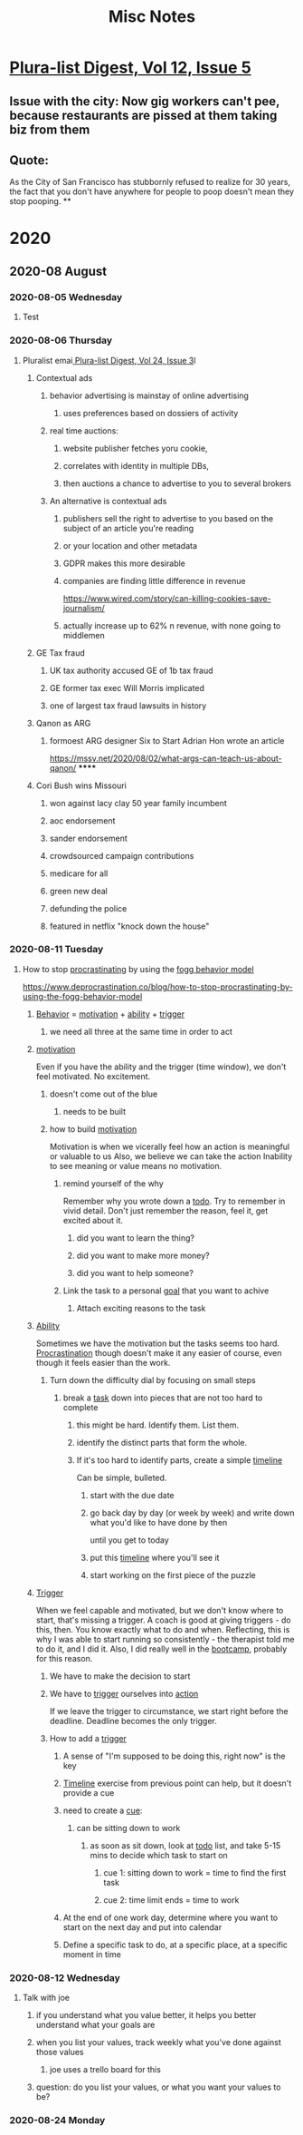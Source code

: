 #+TITLE: Misc Notes
* [[mu4e:msgid:mailman.1.1589558401.23550.plura-list@pluralistic.net][Plura-list Digest, Vol 12, Issue 5]]
** Issue with the city: Now gig workers can't pee, because restaurants are pissed at them taking biz from them
** Quote:
As the City of San Francisco has
stubbornly refused to realize for 30 years, the fact that you don't have
anywhere for people to poop doesn't mean they stop pooping.
**
* 2020
** 2020-08 August
*** 2020-08-05 Wednesday
**** Test
*** 2020-08-06 Thursday
**** Pluralist emai[[mu4e:msgid:mailman.1.1596729601.22695.plura-list@pluralistic.net][ Plura-list Digest, Vol 24, Issue 3]]l
***** Contextual ads
****** behavior advertising is mainstay of online advertising
******* uses preferences based on dossiers of activity
****** real time auctions:
******* website publisher fetches yoru cookie,
******* correlates with identity in multiple DBs,
******* then auctions a chance to advertise to you to several brokers
****** An alternative is contextual ads
******* publishers sell the right to advertise to you based on the subject of an article you're reading
******* or your location and other metadata
******* GDPR makes this more desirable
******* companies are finding little difference in revenue
         https://www.wired.com/story/can-killing-cookies-save-journalism/
******* actually increase up to 62% n revenue, with none going to middlemen
***** GE Tax fraud
****** UK tax authority accused GE of 1b tax fraud
****** GE former tax exec Will Morris implicated
****** one of largest tax fraud lawsuits in history
***** Qanon as ARG
****** formoest ARG designer Six to Start Adrian Hon wrote an article
       https://mssv.net/2020/08/02/what-args-can-teach-us-about-qanon/
******
***** Cori Bush wins Missouri
****** won against lacy clay 50 year family incumbent
****** aoc endorsement
****** sander endorsement
****** crowdsourced campaign contributions
****** medicare for all
****** green new deal
****** defunding the police
****** featured in netflix "knock down the house"
*** 2020-08-11 Tuesday
**** How to stop [[file:20200225193201_procrastination.org][procrastinating]] by using the [[file:20200811100209-fogg_behavior_model.org][fogg behavior model]]
     https://www.deprocrastination.co/blog/how-to-stop-procrastinating-by-using-the-fogg-behavior-model
***** [[file:20200811100220-behavior.org][Behavior]] = [[file:20200308174558_motivation.org][motivation]] + [[file:20200811100230-ability.org][ability]] + [[file:20200811100238-trigger.org][trigger]]
****** we need all three at the same time in order to act
***** [[file:20200308174558_motivation.org][motivation]]
      Even if you have the ability and the trigger (time window), we don't feel motivated.
      No excitement.
****** doesn't come out of the blue
******* needs to be built
****** how to build [[file:20200308174558_motivation.org][motivation]]
       Motivation is when we vicerally feel how an action is meaningful or valuable to us
       Also, we believe we can take the action
       Inability to see meaning or value means no motivation.
******* remind yourself of the why
        Remember why you wrote down a [[file:20200315133807-todo_list.org][todo]].
        Try to remember in vivid detail.
        Don't just remember the reason, feel it, get excited about it.
******** did you want to learn the thing?
******** did you want to make more money?
******** did you want to help someone?
******* Link the task to a personal [[file:20200811100324-goal.org][goal]] that you want to achive
******** Attach exciting reasons to the task
***** [[file:20200811100230-ability.org][Ability]]
      Sometimes we have the motivation but the tasks seems too hard.
      [[file:20200225193201_procrastination.org][Procrastination]] though doesn't make it any easier of course, even though it feels easier than the work.
****** Turn down the difficulty dial by focusing on small steps
******* break a [[file:20200811100344-task.org][task]] down into pieces that are not too hard to complete
******** this might be hard. Identify them. List them.
******** identify the distinct parts that form the whole.
******** If it's too hard to identify parts, create a simple [[file:20200811100354-timeline.org][timeline]]
         Can be simple, bulleted.
********* start with the due date
********* go back day by day (or week by week) and write down what you'd like to have done by then
          until you get to today
********* put this [[file:20200811100354-timeline.org][timeline]] where you'll see it
********* start working on the first piece of the puzzle
***** [[file:20200811100238-trigger.org][Trigger]]
      When we feel capable and motivated, but we don't know where to start, that's missing a trigger.
      A coach is good at giving triggers - do this, then. You know exactly what to do and when.
      Reflecting, this is why I was able to start running so consistently - the therapist told me to do it, and I did it.
      Also, I did really well in the [[file:20200811100520-bootcamp.org][bootcamp]], probably for this reason.
****** We have to make the decision to start
****** We have to [[file:20200811100238-trigger.org][trigger]] ourselves into [[file:20200811100534-action.org][action]]
       If we leave the trigger to circumstance, we start right before the deadline. Deadline becomes the only trigger.
****** How to add a [[file:20200811100238-trigger.org][trigger]]
******* A sense of "I'm supposed to be doing this, right now" is the key
******* [[file:20200811100354-timeline.org][Timeline]] exercise from previous point can help, but it doesn't provide a cue
******* need to create a [[file:20200315131149-habit_cue.org][cue]]:
******** can be sitting down to work
********* as soon as sit down, look at [[file:20200315133807-todo_list.org][todo]] list, and take 5-15 mins to decide which task to start on
********** cue 1: sitting down to work = time to find the first task
********** cue 2: time limit ends = time to work
******* At the end of one work day, determine where you want to start on the next day and put into calendar
******* Define a specific task to do, at a specific place, at a specific moment in time
*** 2020-08-12 Wednesday
**** Talk with joe
***** if you understand what you value better, it helps you better understand what your goals are
***** when you list your values, track weekly what you've done against those values
****** joe uses a trello board for this
***** question: do you list your values, or what you want your values to be?
*** 2020-08-24 Monday
